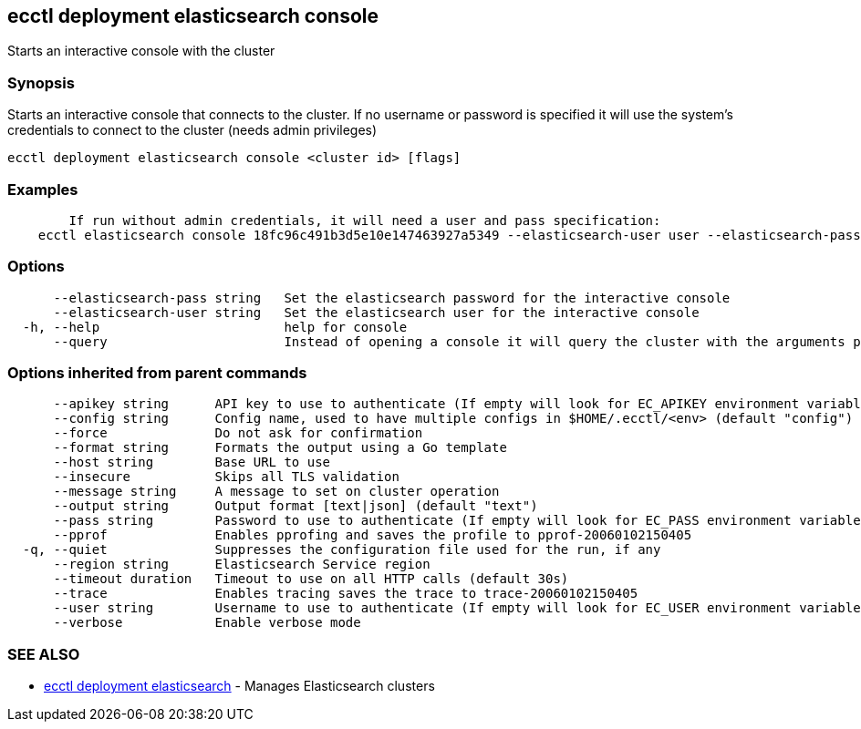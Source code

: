 [#ecctl_deployment_elasticsearch_console]
== ecctl deployment elasticsearch console

Starts an interactive console with the cluster

[float]
=== Synopsis

Starts an interactive console that connects to the cluster. If no username or password is specified
it will use the system's credentials to connect to the cluster (needs admin privileges)

----
ecctl deployment elasticsearch console <cluster id> [flags]
----

[float]
=== Examples

----

	If run without admin credentials, it will need a user and pass specification:
    ecctl elasticsearch console 18fc96c491b3d5e10e147463927a5349 --elasticsearch-user user --elasticsearch-pass pass
----

[float]
=== Options

----
      --elasticsearch-pass string   Set the elasticsearch password for the interactive console
      --elasticsearch-user string   Set the elasticsearch user for the interactive console
  -h, --help                        help for console
      --query                       Instead of opening a console it will query the cluster with the arguments passed
----

[float]
=== Options inherited from parent commands

----
      --apikey string      API key to use to authenticate (If empty will look for EC_APIKEY environment variable)
      --config string      Config name, used to have multiple configs in $HOME/.ecctl/<env> (default "config")
      --force              Do not ask for confirmation
      --format string      Formats the output using a Go template
      --host string        Base URL to use
      --insecure           Skips all TLS validation
      --message string     A message to set on cluster operation
      --output string      Output format [text|json] (default "text")
      --pass string        Password to use to authenticate (If empty will look for EC_PASS environment variable)
      --pprof              Enables pprofing and saves the profile to pprof-20060102150405
  -q, --quiet              Suppresses the configuration file used for the run, if any
      --region string      Elasticsearch Service region
      --timeout duration   Timeout to use on all HTTP calls (default 30s)
      --trace              Enables tracing saves the trace to trace-20060102150405
      --user string        Username to use to authenticate (If empty will look for EC_USER environment variable)
      --verbose            Enable verbose mode
----

[float]
=== SEE ALSO

* xref:ecctl_deployment_elasticsearch[ecctl deployment elasticsearch]	 - Manages Elasticsearch clusters
